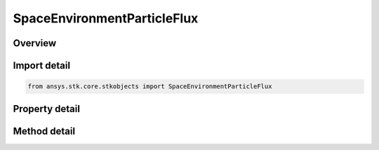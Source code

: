 SpaceEnvironmentParticleFlux
============================

.. py:class:: ansys.stk.core.stkobjects.SpaceEnvironmentParticleFlux

   Particle Flux settings.

.. py:currentmodule:: SpaceEnvironmentParticleFlux

Overview
--------

.. tab-set::

    .. tab-item:: Methods
        
        .. list-table::
            :header-rows: 0
            :widths: auto

            * - :py:attr:`~ansys.stk.core.stkobjects.SpaceEnvironmentParticleFlux.get_particle_mass_array`
              - Return the particle mass array as an array of doubles. Uses Mass Dimension.
            * - :py:attr:`~ansys.stk.core.stkobjects.SpaceEnvironmentParticleFlux.compute_meteor_impact_flux`
              - Compute meteor impact flux. Uses DateFormat and Flux Dimensions.
            * - :py:attr:`~ansys.stk.core.stkobjects.SpaceEnvironmentParticleFlux.compute_meteor_damage_impact_flux`
              - Compute meteor damage impact flux. Uses DateFormat and Flux Dimensions.
            * - :py:attr:`~ansys.stk.core.stkobjects.SpaceEnvironmentParticleFlux.compute_meteor_impact_flux_distribution`
              - Compute meteor impact flux for each particle of the mass array, returned as an array of doubles. Uses DateFormat and Flux Dimensions.
            * - :py:attr:`~ansys.stk.core.stkobjects.SpaceEnvironmentParticleFlux.compute_meteor_damage_impact_flux_distribution`
              - Compute meteor damage impact flux for each particle of the mass array, returned as an array of doubles. Uses DateFormat and Flux Dimensions.
            * - :py:attr:`~ansys.stk.core.stkobjects.SpaceEnvironmentParticleFlux.compute_debris_impact_flux`
              - Compute debris impact flux. Uses DateFormat and Flux Dimensions.
            * - :py:attr:`~ansys.stk.core.stkobjects.SpaceEnvironmentParticleFlux.compute_debris_damage_impact_flux`
              - Compute debris damage impact flux. Uses DateFormat and Flux Dimensions.
            * - :py:attr:`~ansys.stk.core.stkobjects.SpaceEnvironmentParticleFlux.compute_debris_impact_flux_distribution`
              - Compute debris impact flux for each particle of the mass array, returned as an array of doubles. Uses DateFormat and Flux Dimensions.
            * - :py:attr:`~ansys.stk.core.stkobjects.SpaceEnvironmentParticleFlux.compute_debris_damage_impact_flux_distribution`
              - Compute debris damage impact flux for each particle of the mass array, returned as an array of doubles. Uses DateFormat and Flux Dimensions.

    .. tab-item:: Properties
        
        .. list-table::
            :header-rows: 0
            :widths: auto

            * - :py:attr:`~ansys.stk.core.stkobjects.SpaceEnvironmentParticleFlux.f10p7_source`
              - Mode for computing 13-month average F10.7.
            * - :py:attr:`~ansys.stk.core.stkobjects.SpaceEnvironmentParticleFlux.f10p7`
              - F10.7 value. Dimensionless.
            * - :py:attr:`~ansys.stk.core.stkobjects.SpaceEnvironmentParticleFlux.material`
              - Vehicle material.
            * - :py:attr:`~ansys.stk.core.stkobjects.SpaceEnvironmentParticleFlux.area`
              - Area exposed to particles. Uses SmallArea Dimension.
            * - :py:attr:`~ansys.stk.core.stkobjects.SpaceEnvironmentParticleFlux.pit_depth`
              - Pit depth in the material that indicates damage. Uses SmallDistance Dimension.
            * - :py:attr:`~ansys.stk.core.stkobjects.SpaceEnvironmentParticleFlux.use_sporadic_meteors`
              - Flag to model sporadic meteors.
            * - :py:attr:`~ansys.stk.core.stkobjects.SpaceEnvironmentParticleFlux.material_density`
              - Density of the user-defined material.
            * - :py:attr:`~ansys.stk.core.stkobjects.SpaceEnvironmentParticleFlux.tensile_strength`
              - Tensile strength of the user-defined material in MPa.
            * - :py:attr:`~ansys.stk.core.stkobjects.SpaceEnvironmentParticleFlux.flux_filename`
              - Flux file containing F10.7 values.



Import detail
-------------

.. code-block:: python

    from ansys.stk.core.stkobjects import SpaceEnvironmentParticleFlux


Property detail
---------------

.. py:property:: f10p7_source
    :canonical: ansys.stk.core.stkobjects.SpaceEnvironmentParticleFlux.f10p7_source
    :type: VehicleSpaceEnvironmentF10P7SourceType

    Mode for computing 13-month average F10.7.

.. py:property:: f10p7
    :canonical: ansys.stk.core.stkobjects.SpaceEnvironmentParticleFlux.f10p7
    :type: float

    F10.7 value. Dimensionless.

.. py:property:: material
    :canonical: ansys.stk.core.stkobjects.SpaceEnvironmentParticleFlux.material
    :type: VehicleSpaceEnvironmentMaterial

    Vehicle material.

.. py:property:: area
    :canonical: ansys.stk.core.stkobjects.SpaceEnvironmentParticleFlux.area
    :type: float

    Area exposed to particles. Uses SmallArea Dimension.

.. py:property:: pit_depth
    :canonical: ansys.stk.core.stkobjects.SpaceEnvironmentParticleFlux.pit_depth
    :type: float

    Pit depth in the material that indicates damage. Uses SmallDistance Dimension.

.. py:property:: use_sporadic_meteors
    :canonical: ansys.stk.core.stkobjects.SpaceEnvironmentParticleFlux.use_sporadic_meteors
    :type: bool

    Flag to model sporadic meteors.

.. py:property:: material_density
    :canonical: ansys.stk.core.stkobjects.SpaceEnvironmentParticleFlux.material_density
    :type: float

    Density of the user-defined material.

.. py:property:: tensile_strength
    :canonical: ansys.stk.core.stkobjects.SpaceEnvironmentParticleFlux.tensile_strength
    :type: float

    Tensile strength of the user-defined material in MPa.

.. py:property:: flux_filename
    :canonical: ansys.stk.core.stkobjects.SpaceEnvironmentParticleFlux.flux_filename
    :type: str

    Flux file containing F10.7 values.


Method detail
-------------



















.. py:method:: get_particle_mass_array(self) -> list
    :canonical: ansys.stk.core.stkobjects.SpaceEnvironmentParticleFlux.get_particle_mass_array

    Return the particle mass array as an array of doubles. Uses Mass Dimension.

    :Returns:

        :obj:`~list`

.. py:method:: compute_meteor_impact_flux(self, time: typing.Any) -> float
    :canonical: ansys.stk.core.stkobjects.SpaceEnvironmentParticleFlux.compute_meteor_impact_flux

    Compute meteor impact flux. Uses DateFormat and Flux Dimensions.

    :Parameters:

    **time** : :obj:`~typing.Any`

    :Returns:

        :obj:`~float`

.. py:method:: compute_meteor_damage_impact_flux(self, time: typing.Any) -> float
    :canonical: ansys.stk.core.stkobjects.SpaceEnvironmentParticleFlux.compute_meteor_damage_impact_flux

    Compute meteor damage impact flux. Uses DateFormat and Flux Dimensions.

    :Parameters:

    **time** : :obj:`~typing.Any`

    :Returns:

        :obj:`~float`

.. py:method:: compute_meteor_impact_flux_distribution(self, time: typing.Any) -> list
    :canonical: ansys.stk.core.stkobjects.SpaceEnvironmentParticleFlux.compute_meteor_impact_flux_distribution

    Compute meteor impact flux for each particle of the mass array, returned as an array of doubles. Uses DateFormat and Flux Dimensions.

    :Parameters:

    **time** : :obj:`~typing.Any`

    :Returns:

        :obj:`~list`

.. py:method:: compute_meteor_damage_impact_flux_distribution(self, time: typing.Any) -> list
    :canonical: ansys.stk.core.stkobjects.SpaceEnvironmentParticleFlux.compute_meteor_damage_impact_flux_distribution

    Compute meteor damage impact flux for each particle of the mass array, returned as an array of doubles. Uses DateFormat and Flux Dimensions.

    :Parameters:

    **time** : :obj:`~typing.Any`

    :Returns:

        :obj:`~list`

.. py:method:: compute_debris_impact_flux(self, time: typing.Any) -> float
    :canonical: ansys.stk.core.stkobjects.SpaceEnvironmentParticleFlux.compute_debris_impact_flux

    Compute debris impact flux. Uses DateFormat and Flux Dimensions.

    :Parameters:

    **time** : :obj:`~typing.Any`

    :Returns:

        :obj:`~float`

.. py:method:: compute_debris_damage_impact_flux(self, time: typing.Any) -> float
    :canonical: ansys.stk.core.stkobjects.SpaceEnvironmentParticleFlux.compute_debris_damage_impact_flux

    Compute debris damage impact flux. Uses DateFormat and Flux Dimensions.

    :Parameters:

    **time** : :obj:`~typing.Any`

    :Returns:

        :obj:`~float`

.. py:method:: compute_debris_impact_flux_distribution(self, time: typing.Any) -> list
    :canonical: ansys.stk.core.stkobjects.SpaceEnvironmentParticleFlux.compute_debris_impact_flux_distribution

    Compute debris impact flux for each particle of the mass array, returned as an array of doubles. Uses DateFormat and Flux Dimensions.

    :Parameters:

    **time** : :obj:`~typing.Any`

    :Returns:

        :obj:`~list`

.. py:method:: compute_debris_damage_impact_flux_distribution(self, time: typing.Any) -> list
    :canonical: ansys.stk.core.stkobjects.SpaceEnvironmentParticleFlux.compute_debris_damage_impact_flux_distribution

    Compute debris damage impact flux for each particle of the mass array, returned as an array of doubles. Uses DateFormat and Flux Dimensions.

    :Parameters:

    **time** : :obj:`~typing.Any`

    :Returns:

        :obj:`~list`

